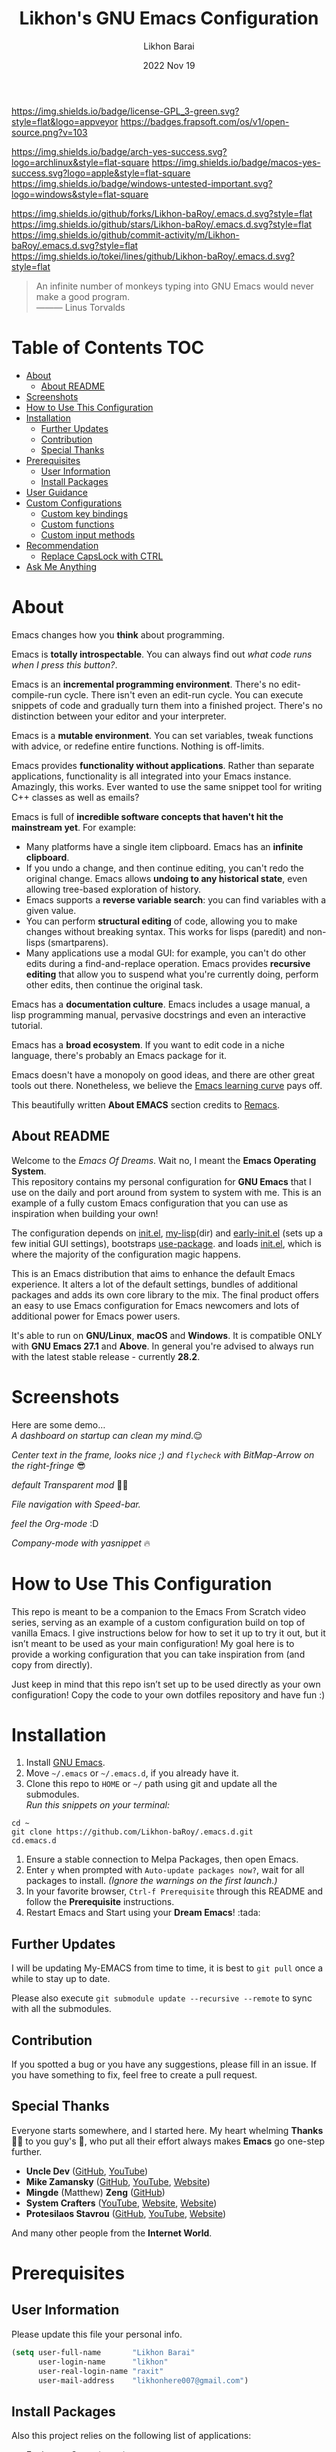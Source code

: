 #+TITLE:  Likhon's GNU Emacs Configuration
#+AUTHOR: Likhon Barai
#+EMAIL:  likhonhere007@gmail.com
#+DATE:   2022 Nov 19
#+TAGS:   emacs

#+html: <p><img alt="GPLv3 Software" align="right" src="https://www.gnu.org/graphics/gplv3-with-text-136x68.png"></p>
[[https://www.gnu.org/licenses/gpl-3.0.txt][https://img.shields.io/badge/license-GPL_3-green.svg?style=flat&logo=appveyor]]
[[https://github.com/ellerbrock/open-source-badges/][https://badges.frapsoft.com/os/v1/open-source.png?v=103]]

[[https://img.shields.io/badge/arch-yes-success.svg?logo=archlinux&style=flat-square]]
[[https://img.shields.io/badge/macos-yes-success.svg?logo=apple&style=flat-square]]
[[https://img.shields.io/badge/windows-untested-important.svg?logo=windows&style=flat-square]]

[[https://img.shields.io/github/forks/Likhon-baRoy/.emacs.d.svg?style=flat]]
[[https://img.shields.io/github/stars/Likhon-baRoy/.emacs.d.svg?style=flat]]
[[https://img.shields.io/github/commit-activity/m/Likhon-baRoy/.emacs.d.svg?style=flat]]
[[https://img.shields.io/tokei/lines/github/Likhon-baRoy/.emacs.d.svg?style=flat]]

#+begin_quote
An infinite number of monkeys typing into GNU Emacs would never make a good program.\\
——— Linus Torvalds
#+end_quote

* Table of Contents                                                     :TOC:
- [[#about][About]]
  - [[#about-readme][About README]]
- [[#screenshots][Screenshots]]
- [[#how-to-use-this-configuration][How to Use This Configuration]]
- [[#installation][Installation]]
  - [[#further-updates][Further Updates]]
  - [[#contribution][Contribution]]
  - [[#special-thanks][Special Thanks]]
- [[#prerequisites][Prerequisites]]
  - [[#user-information][User Information]]
  - [[#install-packages][Install Packages]]
- [[#user-guidance][User Guidance]]
- [[#custom-configurations][Custom Configurations]]
  - [[#custom-key-bindings][Custom key bindings]]
  - [[#custom-functions][Custom functions]]
  - [[#custom-input-methods][Custom input methods]]
- [[#recommendation][Recommendation]]
  - [[#replace-capslock-with-ctrl][Replace CapsLock with CTRL]]
- [[#ask-me-anything][Ask Me Anything]]

* About
Emacs changes how you *think* about programming.

Emacs is *totally introspectable*. You can always find out /what code runs when I press this button?/.

Emacs is an *incremental programming environment*. There's no edit-compile-run cycle. There isn't even an edit-run cycle. You can execute snippets of code and gradually turn them into a finished project. There's no distinction between your editor and your interpreter.

Emacs is a *mutable environment*. You can set variables, tweak functions with advice, or redefine entire functions. Nothing is off-limits.

Emacs provides *functionality without applications*. Rather than separate applications, functionality is all integrated into your Emacs instance. Amazingly, this works. Ever wanted to use the same snippet tool for writing C++ classes as well as emails?

Emacs is full of *incredible software concepts that haven't hit the mainstream yet*. For example:

-   Many platforms have a single item clipboard. Emacs has an *infinite clipboard*.
-   If you undo a change, and then continue editing, you can't redo the original change. Emacs allows *undoing to any historical state*, even allowing tree-based exploration of history.
-   Emacs supports a *reverse variable search*: you can find variables with a given value.
-   You can perform *structural editing* of code, allowing you to make changes without breaking syntax. This works for lisps (paredit) and non-lisps (smartparens).
-   Many applications use a modal GUI: for example, you can't do other edits during a find-and-replace operation. Emacs provides *recursive editing* that allow you to suspend what you're currently doing, perform other edits, then continue the original task.

Emacs has a *documentation culture*. Emacs includes a usage manual, a lisp programming manual, pervasive docstrings and even an interactive tutorial.

Emacs has a *broad ecosystem*. If you want to edit code in a niche language, there's probably an Emacs package for it.

Emacs doesn't have a monopoly on good ideas, and there are other great tools out there. Nonetheless, we believe the [[https://i.stack.imgur.com/7Cu9Z.jpg][Emacs learning curve]] pays off.

This beautifully written *About EMACS* section credits to [[https://github.com/remacs/remacs][Remacs]].

** About README
Welcome to the /Emacs Of Dreams/. Wait no, I meant the *Emacs Operating System*. \\
This repository contains my personal configuration for *GNU Emacs* that I use on the daily and port around from system to system with me. This is an example of a fully custom Emacs configuration that you can use as inspiration when building your own!

The configuration depends on [[file:init.el][init.el]], [[https://github.com/Likhon-baRoy/.emacs.d/tree/main/my-lisp][my-lisp]](dir) and [[file:early-init.el][early-init.el]] (sets up a few initial GUI settings), bootstraps [[https://github.com/jwiegley/use-package][use-package]]. and loads [[file:init.el][init.el]], which is where the majority of the configuration magic happens.

This is an Emacs distribution that aims to enhance the default Emacs experience. It alters a lot of the default settings, bundles of additional packages and adds its own core library to the mix. The final product offers an easy to use Emacs configuration for Emacs newcomers and lots of additional power for Emacs power users.

It's able to run on *GNU/Linux*, *macOS* and *Windows*. It is compatible ONLY with *GNU Emacs 27.1* and *Above*. In general you're advised to always run with the latest stable release - currently *28.2*.

* Screenshots
Here are some demo... \\

/A dashboard on startup can clean my mind/.😌
[[./screenshots/ss-1.png]]

/Center text in the frame, looks nice ;) and =flycheck= with BitMap-Arrow on the right-fringe/ 😎
[[./screenshots/ss-2.png]]

/default Transparent mod/ 👍🏻
[[./screenshots/ss-3.png]]

/File navigation with Speed-bar./
[[./screenshots/ss-4.png]]

/feel the Org-mode/ :D
[[./screenshots/ss-5.png]]

/Company-mode with yasnippet/ 🔥
[[./screenshots/ss-6.png]]


#+html: <p><img alt="GitHub repo size" align="right" src="https://img.shields.io/github/repo-size/Likhon-baRoy/.emacs.d?color=blue&logo=github&style=for-the-badge"></p>

* How to Use This Configuration

This repo is meant to be a companion to the Emacs From Scratch video series, serving as an example of a custom configuration build on top of vanilla Emacs. I give instructions below for how to set it up to try it out, but it isn’t meant to be used as your main configuration! My goal here is to provide a working configuration that you can take inspiration from (and copy from directly).

Just keep in mind that this repo isn’t set up to be used directly as your own configuration! Copy the code to your own dotfiles repository and have fun :)

* Installation
[[https://GitHub.com/Likhon-baRoy/][http://ForTheBadge.com/images/badges/built-with-swag.svg]]

1. Install [[https://www.gnu.org/software/emacs/][GNU Emacs]].
2. Move =~/.emacs= or =~/.emacs.d=, if you already have it.
3. Clone this repo to =HOME= or =~/= path using git and update all the submodules.\\
   /Run this snippets on your terminal:/
#+begin_src
cd ~
git clone https://github.com/Likhon-baRoy/.emacs.d.git
cd.emacs.d
#+end_src
4. Ensure a stable connection to Melpa Packages, then open Emacs.
5. Enter =y= when prompted with =Auto-update packages now?=, wait for all packages to install. /(Ignore the warnings on the first launch.)/
6. In your favorite browser, =Ctrl-f Prerequisite= through this README and follow the *Prerequisite* instructions.
7. Restart Emacs and Start using your *Dream Emacs*! :tada:

** Further Updates
I will be updating My-EMACS from time to time, it is best to =git pull= once a while to stay up to date.

Please also execute ~git submodule update --recursive --remote~ to sync with all the submodules.

** Contribution
If you spotted a bug or you have any suggestions, please fill in an issue. If you have something to fix, feel free to create a pull request.

** Special Thanks
Everyone starts somewhere, and I started here.
My heart whelming *Thanks* 🙏🏽 to you guy's 💜, who put all their effort always makes *Emacs* go one-step further.

- *Uncle Dev* ([[https://github.com/daedreth/UncleDavesEmacs#readme][GitHub]], [[https://www.youtube.com/watch?v=d6iY_1aMzeg&list=PLX2044Ew-UVVv31a0-Qn3dA6Sd_-NyA1n][YouTube]])
- *Mike Zamansky* ([[https://github.com/zamansky/emacs.dz#readme][GitHub]], [[https://www.youtube.com/watch?v=49kBWM3RQQ8&list=PL9KxKa8NpFxIcNQa9js7dQQIHc81b0-Xg][YouTube]], [[https://cestlaz.github.io/posts/using-emacs-1-setup/][Website]])
- *Mingde* (Matthew) *Zeng* ([[https://github.com/MatthewZMD/.emacs.d#readme][GitHub]])
- *System Crafters* ([[https://www.youtube.com/@SystemCrafters/playlists][YouTube]], [[https://systemcrafters.cc/][Website]], [[https://config.daviwil.com/emacs][Website]])
- *Protesilaos Stavrou* ([[https://github.com/protesilaos/dotfiles/tree/master/emacs/.emacs.d][GitHub]], [[https://www.youtube.com/@protesilaos/playlists][YouTube]], [[https://protesilaos.com/emacs/dotemacs][Website]])

And many other people from the *Internet World*.

* Prerequisites

** User Information
Please update this file your personal info.
#+BEGIN_SRC emacs-lisp
(setq user-full-name       "Likhon Barai"
      user-login-name      "likhon"
      user-real-login-name "raxit"
      user-mail-address    "likhonhere007@gmail.com")
#+END_SRC

** Install Packages
Also this project relies on the following list of applications:

- [[http://ctags.sourceforge.net][Exuberant Ctags]] (=ctags=)
- Install [[https://cmake.org/install/][cmake]], [[https://clang.llvm.org/get_started.html][clang]], [[https://clang.llvm.org/get_started.html][llvm]], [[http://www.gdbtutorial.com/tutorial/how-install-gdb][gdb]] for programming purpose
- Install [[https://www.jetbrains.com/lp/mono/][JetBrains Mono]] (=font=)
- Install [[https://github.com/googlefonts/noto-emoji][emoji font]] (*Noto Emoji* & =noto-cjk=, /for all the fonts imaginable/) for Linux
- Install [[https://github.com/domtronn/all-the-icons.el][all-the-icons]] fonts: =M-x all-the-icons-install-fonts=
- [[https://www.gnu.org/software/global][GNU GLOBAL (=global=)]]
- [[https://git-scm.com][Git (=git=)]]
- [[https://www.gnupg.org][GnuPG (=gpg=)]]
- [[https://hunspell.github.io][Hunspell (=hunspell=)]] with [[https://stackoverflow.com/a/9436234/1661465][dictionaries]]
- [[https://www.gnu.org/software/idutils/][ID Utils (=mkid=, =lid=, =fid=, =fnid=, =xtokid=)]]
- [[https://www.passwordstore.org][Password Store (=pass=)]]
- [[https://github.com/BurntSushi/ripgrep][ripgrep (=rg=)]]

* User Guidance
📝 *Note:* (/for beginners/) I'll be using =Ctrl= as =C=, =Alt= as =M=, =Space= as =S= and =BackSpace= as =BS=. \\

After installation process is done.  Whenever you open a files within Emacs, the whole file will be opened in folding mode.  Which you'll obviously won't see until you find the shortcut key-binding.  There is a default feature for this which called *hs-minor-mode* I just change some default key-bindings for more useful. \\

*check this out:*
#+begin_example
C-c h (hide-all)
C-c s (show-all)
S-BS  (hide-block)
C-BS  (show-block)
C-TAB (toggle-hiding) - fold the current section.
S-TAB (hide-level) - fold the sub sections of the current section.
#+end_example

* Custom Configurations
Here is my some personal changes for *Emacs* which comes default with this configuration. Checkout full documentation of *Keybindings* in [[https://github.com/Likhon-baRoy/org-notes/blob/main/emacs_user-manual.org][Emacs user-manual]].
** Custom key bindings

#+BEGIN_SRC emacs-lisp
;; Disable Ctrl-z.
(global-unset-key "\^z")
;; (global-set-key "\C-z" 'call-last-kbd-macro) ; call-last-kbd-macro frequently used key on a double key sequence (I think original is ^Xe)
(global-set-key "\C-w" 'backward-kill-word)
;; I use `C-h' for backspace in Emacs and move `help-command' elsewhere:
(global-set-key "\^h" 'backward-delete-char)
(define-key isearch-mode-map "\C-h" 'isearch-delete-char)
(global-set-key (kbd "C-S-H") 'kill-whole-line)
;; this lets us have long lines go off the side of the screen instead of hosing up the ascii art
(global-set-key "\C-x\C-l" 'toggle-truncate-lines)
(global-set-key "\C-c\C-d" "\C-a\C- \C-n\M-w\C-y")	; Duplicate a whole line
(global-set-key (kbd "C-S-R") 'rename-file)
(global-set-key "\C-cD" 'Delete-current-file)
(global-set-key "\C-x\C-k" 'kill-region)
(global-set-key "\C-c\C-k" 'kill-region)
(global-set-key "\M-o"  'other-window)
(global-set-key "\M-n"  'next-buffer)
(global-set-key "\M-p"  'previous-buffer)
(global-set-key (kbd "M-<tab>") 'company-complete-common-or-cycle)
(global-set-key "\M-TAB"  'company-complete-common-or-cycle)
(global-set-key (kbd "C-.") #'other-window)
(global-set-key (kbd "C-,") #'prev-window)
#+END_SRC

** Custom functions

#+BEGIN_SRC emacs-lisp
;; Unfill paragraph
;; Might be good. For instance for canceling all of the paragraph quickly or for commenting it away.
(defun unfill-paragraph ()
  "Convert a multi-line paragraph into a single line of text."
  (interactive)
  (let ((fill-column (point-max)))
	(fill-paragraph nil)))
;; Handy key definition
(define-key global-map "\M-Q" 'unfill-paragraph)
#+END_SRC

- Now now, how much you like *transparency*?  With this config this method comes default. \\
  you can *toggle* =on= / =off= *transparency* /using/ =C-c t= keystrokes.

#+BEGIN_SRC emacs-lisp
;;________________________________________________________________
;;    Transparent Emacs
;;________________________________________________________________
(set-frame-parameter (selected-frame) 'alpha '(85 . 50))
(add-to-list 'default-frame-alist '(alpha . (85 . 50)))
;; (set-frame-parameter (selected-frame) 'alpha '(<active> . <inactive>))
;; (set-frame-parameter (selected-frame) 'alpha <both>)

;; Use the following snippet after you’ve set the alpha as above to assign a toggle to “C-c t”:
(defun toggle-transparency ()
  "Crave for transparency!"
  (interactive)
  (let ((alpha (frame-parameter nil 'alpha)))
    (set-frame-parameter
     nil 'alpha
     (if (eql (cond ((numberp alpha) alpha)
                    ((numberp (cdr alpha)) (cdr alpha))
                    ;; Also handle undocumented (<active> <inactive>) form.
                    ((numberp (cadr alpha)) (cadr alpha)))
              100)
         '(85 . 50) '(100 . 100)))))
(global-set-key (kbd "C-c t") 'toggle-transparency)
#+END_SRC

** Custom input methods

Here's a input method for =Bengali= or =Bangla= language.  Which I used with =Probhat= key-layout.
#+BEGIN_SRC emacs-lisp
(setq default-input-method "bengali-probhat")
(set-fontset-font "fontset-default" 'bengali (font-spec :family "Kalpurush" :size 16))

(defun remove-quail-show-guidance ()
  "Function for removing guidance."
  nil)
(defun remove-quail-completion ()
  "Function for removing completion."
  (quail-select-current))
(defun bn-company-wordfreq ()
  "Bangla auto-suggestion with company-wordfreq."
  (interactive)
  (advice-add 'quail-show-guidance :override #'remove-quail-show-guidance)
  (advice-add 'quail-completion :override #'remove-quail-completion)
  (setq ispell-local-dictionary "bengali")
  (setq-local company-backends '(company-wordfreq))
  (setq-local company-transformers nil))
(add-hook 'text-mode-hook (lambda ()
                            (setq-local company-backends '(company-wordfreq))
                            (setq-local company-transformers nil)))
#+END_SRC

* Recommendations
Here are some general recommendations on Emacs usage that you might find helpful:

** Replace CapsLock with CTRL
Most people don't use the CapsLock key (unless you like YELLING ON THE INTERNET) so you can use this simple fix to replace it with the CTRL to make your Emacs life easier.  Doing this will prevent you from having to bend your pinky down all day long to hit all those fabled Emacs keybindings, allowing you to keep your hands on the home row of the keyboard.

Here's how to do it across all 3 major operating systems:

*Linux X11*
There are [[https://askubuntu.com/questions/33774/how-do-i-remap-the-caps-lock-and-ctrl-keys][many ways]] to accomplish this in Linux, but the easiest (and most repeatable) I've found is to use [[https://wiki.archlinux.org/index.php/Xmodmap][xmodmap]].  First, create a file named =.Xmodmap= in your home folder and populate it like so:

#+begin_src
clear lock
clear control
keycode 66 = Control_L
add control = Control_L
add Lock = Control_R
#+end_src

This replaces CapsLock with control and also replaces the Ctrl key on the right side with CapsLock just in case you ever need to use it.  Most login systems (GDM, KDM, etc) will load this file when you log in so you might not need to do anything extra for it to take effect, just log out and log back in again.  If that doesn't seem to work, you can add this line to one of your startup files (=.xinitrc=, =.profile=, window manager configuration, etc):

#+begin_src sh
xmodmap ~/.Xmodmap
#+end_src

This beautifully written *Replace CapsLock with CTRL* section credits to [[https://github.com/daviwil/emacs-from-scratch/blob/master/README.org][Emacs From Scratch]]

* Ask Me Anything!
#+html: <a href="../../issues/new">:speech_balloon: <b>Ask a question</b></a> &nbsp;&nbsp;&nbsp;&nbsp;&nbsp;&nbsp;&nbsp;&nbsp; <a href="../../issues?q=is%3Aissue+is%3Aclosed+sort%3Aupdated-desc">:book: <b>Read questions</b></a>
/I get questions by email, occasionally. This way anyone can read the answer!/

[[https://GitHub.com/Likhon-baRoy/.emacs.d][https://img.shields.io/badge/Ask%20me-anything-1abc9c.svg]]

Anything means *anything*. Personal questions. Money. Work. Life. Code.
Cooking. Traveling. Sports. Teaching. Pokémon. Whatever. :joy:

* :scroll: License

This project is open source software licensed under the [[https://github.com/sergeyklay/bnf-mode/blob/master/LICENSE][GNU General Public Licence version 3]].

Copyright © 2020, 2022, Free Software Foundation, Inc.
